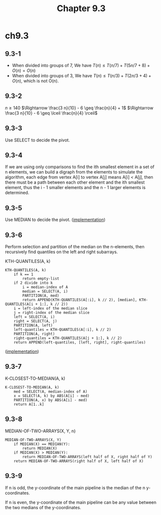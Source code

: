 #+TITLE: Chapter 9.3

* ch9.3
** 9.3-1
   - When divided into groups of 7, We have
     \(T(n) \leq T(n / 7) + T(5 n / 7 + 8) + O(n) = O(n)\)
   - When divided into groups of 3, We have
     \(T(n) \leq T(n / 3) + T(2 n / 3 + 4) + O(n)\), which is not O(n).
** 9.3-2
   \(n \geq 140\)
   \(\Rightarrow \frac{3 n}{10} - 6 \geq \frac{n}{4} + 1\)
   \(\Rightarrow \frac{3 n}{10} - 6 \geq \lceil \frac{n}{4} \rceil\)
** 9.3-3
   Use SELECT to decide the pivot.
** 9.3-4
   If we are using only comparisons to find the ith smallest element in a set
   of n elements, we can build a digraph from the elements to simulate the
   algorithm, each edge from vertex A[i] to vertex A[j] means A[i] < A[j],
   then there must be a path between each other element and the ith smallest
   element, thus the i - 1 smaller elements and the n - 1 larger elements is
   determined.
** 9.3-5
   Use MEDIAN to decide the pivot.
   ([[../codes/selection_use_median.py][implementation]])
** 9.3-6
   Perform selection and partition of the median on the n-elements, then
   recursively find quantiles on the left and right subarrays.

   KTH-QUANTILES(A, k)
   #+BEGIN_SRC
   KTH-QUANTILES(A, k)
       if k == 1
           return empty-list
       if 2 divide into k
           i = median-index of A
           median = SELECT(A, i)
           PARTITION(A, med)
           return APPEND(KTH-QUANTILES(A[:i], k // 2), [median], KTH-QUANTILES(A[i + 1:], k // 2))
       i = left-index of the median slice
       j = right-index of the median slice
       left = SELECT(A, i)
       right = SELECT(A, j)
       PARTITION(A, left)
       left-quantiles = KTH-QUANTILES(A[:i], k // 2)
       PARTITION(A, right)
       right-quantiles = KTH-QUANTILES(A[j + 1:], k // 2)
       return APPEND(left-quantiles, [left, right], right-quantiles)
   #+END_SRC

   ([[../codes/kth_quantiles.py][implementation]])
** 9.3-7
   K-CLOSEST-TO-MEDIAN(A, k)
   #+BEGIN_SRC
   K-CLOSEST-TO-MEDIAN(A, k)
       med = SELECT(A, median-index of A)
       x = SELECT(A, k) by ABS(A[i] - med)
       PARTITION(A, x) by ABS(A[i] - med)
       return A[1..k]
   #+END_SRC
** 9.3-8
   MEDIAN-OF-TWO-ARRAYS(X, Y, n)
   #+BEGIN_SRC
   MEDIAN-OF-TWO-ARRAYS(X, Y)
       if MEDIAN(X) == MEDIAN(Y):
           return MEDIAN(X)
       if MEDIAN(X) > MEDIAN(Y):
           return MEDIAN-OF-TWO-ARRAYS(left half of X, right half of Y)
       return MEDIAN-OF-TWO-ARRAYS(right half of X, left half of X)
   #+END_SRC
** 9.3-9
   If n is odd, the y-coordinate of the main pipeline is the median of the n
   y-coordinates.

   If n is even, the y-coordinate of the main pipeline can be any value between
   the two medians of the y-coordinates.
